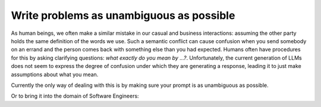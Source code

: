 Write problems as unambiguous as possible
-----------------------------------------
As human beings, we often make a similar mistake in our casual and business interactions: assuming the other party holds the same definition of the
words we use. Such a semantic conflict can cause confusion when you send somebody on an errand and the person comes back
with something else than you had expected. Humans often have procedures for this by asking clarifying questions:
`what exactly do you mean by ...?`. Unfortunately, the current generation of LLMs does not seem to express the degree
of confusion under which they are generating a response, leading it to just make assumptions about what you mean.

Currently the only way of dealing with this is by making sure your prompt is as unambiguous as possible.

.. tabs::

   .. tab:: Bad

      .. code-block:: text

         Minimize energy consumption.

   .. tab:: Good

      .. code-block:: text

         Minimize the total energy consumption of all production facilities, defined as the sum of electricity, fuel, and water usage.

Or to bring it into the domain of Software Engineers:

.. tabs::

   .. tab:: Bad

      .. code-block:: text

         I want to deploy 5 applications on AWS using either EC2 and/or Fargate, but minimizing costs.
         Each application has specific CPU and RAM requirements, and you need to decide whether to deploy them on AWS EC2 instances or Fargate.

         Objective: Minimize total deployment cost

   .. tab:: Good

      .. code-block:: text

         I want to deploy 5 applications on AWS using either EC2 and/or Fargate, but minimizing costs.

         Objective: Minimize total monthly deployment costs.

         Constraints:
         - There should be 1 of every application.
         For EC2 instances:
           - One EC2 instance can run multiple Apps
           - The combined vCPU and RAM usage cannot exceed a single EC2 instance's capability
           - You can instantiate multiple EC2 instances of the same type
         For Fargate instances:
           - One Fargate instance can only run one App
           - The vCPU and RAM usage cannot exceed the Fargate instance capability
           - You can instantiate multiple Fargate instances of the same type